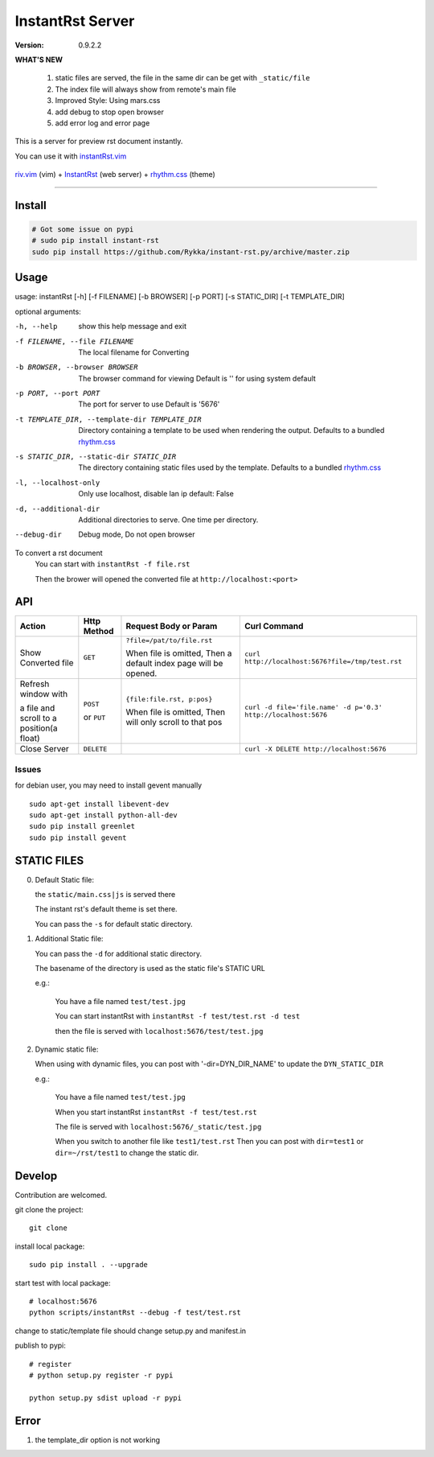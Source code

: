 #################
InstantRst Server
#################

:version: 0.9.2.2

**WHAT'S NEW**

    1. static files are served, the file in the same dir can be get with ``_static/file``
    2. The index file will always show from remote's main file
    3. Improved Style: Using mars.css
    4. add debug to stop open browser
    5. add error log and error page

This is a server for preview rst document instantly.

You can use it with instantRst.vim_

.. figure:: https://github.com/Rykka/github_things/raw/master/image/rst_quick_start.gif
    :align: center

    riv.vim_ (vim) +  InstantRst_ (web server) +  rhythm.css_ (theme)

----

Install
=======

.. code:: sh

   # Got some issue on pypi
   # sudo pip install instant-rst
   sudo pip install https://github.com/Rykka/instant-rst.py/archive/master.zip

Usage
=====

usage: instantRst [-h] [-f FILENAME] [-b BROWSER] [-p PORT] [-s STATIC_DIR] [-t TEMPLATE_DIR]

optional arguments:

-h, --help          
                    show this help message and exit
-f FILENAME, --file FILENAME
                    The local filename for Converting
-b BROWSER, --browser BROWSER
                    The browser command for viewing
                    Default is '' for using system default
-p PORT, --port PORT  The port for server to use
                      Default is '5676'
-t TEMPLATE_DIR, --template-dir TEMPLATE_DIR 
                      Directory containing a template to 
                      be used when rendering the output. 
                      Defaults to a bundled rhythm.css_
-s STATIC_DIR, --static-dir STATIC_DIR 
                      The directory containing static 
                      files used by the template.
                      Defaults to a bundled rhythm.css_
-l, --localhost-only  
                      Only use localhost, disable lan ip 
                      default: False

-d, --additional-dir
                      Additional directories to serve.
                      One time per directory.
--debug-dir
                      Debug mode,
                      Do not open browser


To convert a rst document
    You can start with ``instantRst -f file.rst``

    Then the brower will opened the converted file at ``http://localhost:<port>``

API
===

+----------------------+------------+----------------------------+---------------------------------------------------------------+
| Action               | Http       |  Request Body or Param     | Curl Command                                                  |
|                      | Method     |                            |                                                               |
+======================+============+============================+===============================================================+
| Show Converted file  |  ``GET``   | ``?file=/pat/to/file.rst`` | ``curl http://localhost:5676?file=/tmp/test.rst``             |
|                      |            |                            |                                                               |
|                      |            | When file is omitted,      |                                                               |
|                      |            | Then a default index page  |                                                               |
|                      |            | will be opened.            |                                                               |
+----------------------+------------+----------------------------+---------------------------------------------------------------+
| Refresh window with  |  ``POST``  | ``{file:file.rst, p:pos}`` | ``curl -d file='file.name' -d p='0.3' http://localhost:5676`` |
|                      |            |                            |                                                               |
|                      |            | When file is omitted,      |                                                               |
| a file and scroll to |  or        | Then will only scroll to   |                                                               |
| a position(a float)  |  ``PUT``   | that pos                   |                                                               |
+----------------------+------------+----------------------------+---------------------------------------------------------------+
| Close Server         | ``DELETE`` |                            | ``curl -X DELETE http://localhost:5676``                      |
+----------------------+------------+----------------------------+---------------------------------------------------------------+

.. _instantRst.vim: https://github.com/Rykka/InstantRst
.. _riv.vim: https://github.com/Rykka/riv.vim
.. _rhythm.css: https://github.com/Rykka/rhythm.css
.. _InstantRst: https://github.com/Rykka/InstantRst

Issues
------
for debian user, you may need to install gevent manually

::

    sudo apt-get install libevent-dev
    sudo apt-get install python-all-dev
    sudo pip install greenlet
    sudo pip install gevent

STATIC FILES
============

0. Default Static file:

   the ``static/main.css|js`` is served there
   
   The instant rst's default theme is set there.

   You can pass the ``-s`` for default static directory.

1. Additional Static file:

   You can pass the ``-d`` for additional static directory.

   The basename of the directory is used as the static file's STATIC URL

   e.g.:

       You have a file named ``test/test.jpg``

       You can start instantRst with ``instantRst -f test/test.rst -d test``

       then the file is served with ``localhost:5676/test/test.jpg``

2. Dynamic static file:

   When using with dynamic files, you can post with '-dir=DYN_DIR_NAME' to update the ``DYN_STATIC_DIR``

   e.g.:
       
       You have a file named ``test/test.jpg``

       When you start instantRst ``instantRst -f test/test.rst``

       The file is served with ``localhost:5676/_static/test.jpg``

       When you switch to another file like ``test1/test.rst``
       Then you can post with ``dir=test1`` or ``dir=~/rst/test1`` to change 
       the static dir.

Develop
=======

Contribution are welcomed.

git clone the project::
    
    git clone 

install local package::

    sudo pip install . --upgrade

start test with local package::

    # localhost:5676
    python scripts/instantRst --debug -f test/test.rst

change to static/template file should change setup.py and manifest.in

publish to pypi::

    # register
    # python setup.py register -r pypi

    python setup.py sdist upload -r pypi


Error
=====

1. the template_dir option is not working
